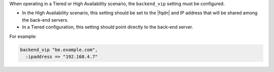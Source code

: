 .. The contents of this file may be included in multiple topics.
.. This file should not be changed in a way that hinders its ability to appear in multiple documentation sets.

When operating in a Tiered or High Availability scenario, the ``backend_vip`` setting must be configured.

* In the High Availability scenario, this setting should be set to the |fqdn| and IP address that will be shared among the back-end servers.
* In a Tiered configuration, this setting should point directly to the back-end server. 

For example:

.. code-block:: ruby

   backend_vip "be.example.com",
     :ipaddress => "192.168.4.7"